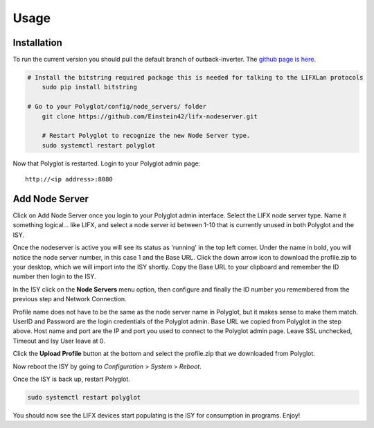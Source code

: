 Usage
=====

Installation
~~~~~~~~~~~~

To run the current version you should pull the default branch of outback-inverter. The `github page is here 
<https://github.com/Einstein42/lifx-nodeserver>`_.

.. code-block:: bash

    # Install the bitstring required package this is needed for talking to the LIFXLan protocols
	sudo pip install bitstring
	
    # Go to your Polyglot/config/node_servers/ folder
	git clone https://github.com/Einstein42/lifx-nodeserver.git
	
	# Restart Polyglot to recognize the new Node Server type.
	sudo systemctl restart polyglot

Now that Polyglot is restarted. Login to your Polyglot admin page::

    http://<ip address>:8080

Add Node Server
~~~~~~~~~~~~~~~
.. image:: _static/add_nodeserver.png
   :scale: 50 %
   :align: center

Click on Add Node Server once you login to your Polyglot admin interface. Select the
LIFX node server type. Name it something logical... like LIFX, and select
a node server id between 1-10 that is currently unused in both Polyglot and the ISY.

.. image:: _static/add_nodeserver_2.png
   :scale: 50 %
   :align: center

Once the nodeserver is active you will see its status as 'running' in the top left corner. Under 
the name in bold, you will notice the node server number, in this case 1 and the Base URL.
Click the down arrow icon to download the profile.zip to your desktop, which we will import
into the ISY shortly. Copy the Base URL to your clipboard and remember the ID number then 
login to the ISY.

.. image:: _static/nodeserver.png
   :scale: 50 %
   :align: center

In the ISY click on the **Node Servers** menu option, then configure and finally the ID
number you remembered from the previous step and Network Connection.

Profile name does not have to be the same as the node server name in Polyglot, but it makes
sense to make them match. UserID and Password are the login credentials of the Polyglot 
admin. Base URL we copied from Polyglot in the step above. Host name and port are the
IP and port you used to connect to the Polyglot admin page. Leave SSL unchecked, Timeout 
and Isy User leave at 0.

Click the **Upload Profile** button at the bottom and select the profile.zip that we downloaded
from Polyglot.

.. image:: _static/isy_node.png
   :scale: 75 %
   :align: center

Now reboot the ISY by going to *Configuration* > *System* > *Reboot*.

Once the ISY is back up, restart Polyglot.

.. code-block:: bash

    sudo systemctl restart polyglot

You should now see the LIFX devices start populating is the ISY for consumption in programs. Enjoy!